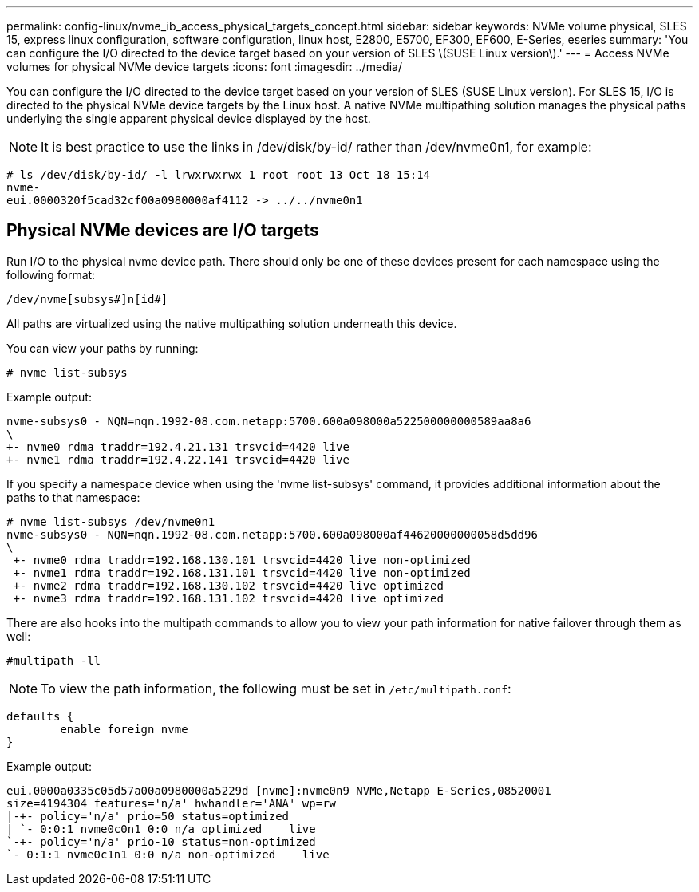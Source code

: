 ---
permalink: config-linux/nvme_ib_access_physical_targets_concept.html
sidebar: sidebar
keywords: NVMe volume physical, SLES 15, express linux configuration, software configuration, linux host, E2800, E5700, EF300, EF600, E-Series, eseries
summary: 'You can configure the I/O directed to the device target based on your version of SLES \(SUSE Linux version\).'
---
= Access NVMe volumes for physical NVMe device targets
:icons: font
:imagesdir: ../media/

[.lead]
You can configure the I/O directed to the device target based on your version of SLES (SUSE Linux version). For SLES 15, I/O is directed to the physical NVMe device targets by the Linux host. A native NVMe multipathing solution manages the physical paths underlying the single apparent physical device displayed by the host.

NOTE: It is best practice to use the links in /dev/disk/by-id/ rather than /dev/nvme0n1, for example:

----
# ls /dev/disk/by-id/ -l lrwxrwxrwx 1 root root 13 Oct 18 15:14
nvme-
eui.0000320f5cad32cf00a0980000af4112 -> ../../nvme0n1
----

== Physical NVMe devices are I/O targets

Run I/O to the physical nvme device path. There should only be one of these devices present for each namespace using the following format:

----
/dev/nvme[subsys#]n[id#]
----

All paths are virtualized using the native multipathing solution underneath this device.

You can view your paths by running:

----
# nvme list-subsys
----

Example output:

----
nvme-subsys0 - NQN=nqn.1992-08.com.netapp:5700.600a098000a522500000000589aa8a6
\
+- nvme0 rdma traddr=192.4.21.131 trsvcid=4420 live
+- nvme1 rdma traddr=192.4.22.141 trsvcid=4420 live
----

If you specify a namespace device when using the 'nvme list-subsys' command, it provides additional information about the paths to that namespace:

----
# nvme list-subsys /dev/nvme0n1
nvme-subsys0 - NQN=nqn.1992-08.com.netapp:5700.600a098000af44620000000058d5dd96
\
 +- nvme0 rdma traddr=192.168.130.101 trsvcid=4420 live non-optimized
 +- nvme1 rdma traddr=192.168.131.101 trsvcid=4420 live non-optimized
 +- nvme2 rdma traddr=192.168.130.102 trsvcid=4420 live optimized
 +- nvme3 rdma traddr=192.168.131.102 trsvcid=4420 live optimized
----

There are also hooks into the multipath commands to allow you to view your path information for native failover through them as well:

----
#multipath -ll
----

NOTE: To view the path information, the following must be set in `/etc/multipath.conf`:

----

defaults {
        enable_foreign nvme
}
----

Example output:

----
eui.0000a0335c05d57a00a0980000a5229d [nvme]:nvme0n9 NVMe,Netapp E-Series,08520001
size=4194304 features='n/a' hwhandler='ANA' wp=rw
|-+- policy='n/a' prio=50 status=optimized
| `- 0:0:1 nvme0c0n1 0:0 n/a optimized    live
`-+- policy='n/a' prio-10 status=non-optimized
`- 0:1:1 nvme0c1n1 0:0 n/a non-optimized    live
----
